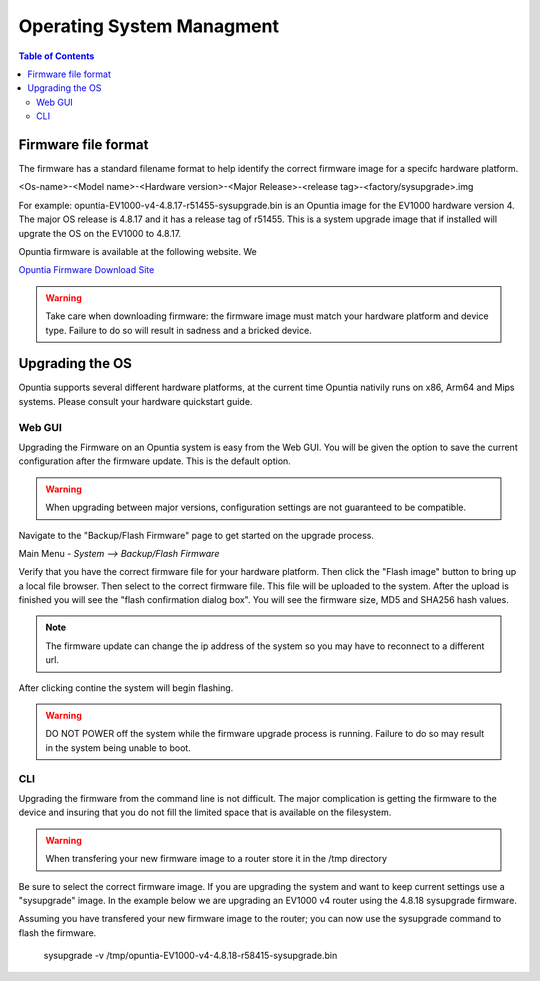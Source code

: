 ==========================
Operating System Managment
==========================

.. contents:: Table of Contents

Firmware file format
--------------------

The firmware has a standard filename format to help identify the correct firmware image for a specifc hardware platform.

<Os-name>-<Model name>-<Hardware version>-<Major Release>-<release tag>-<factory/sysupgrade>.img 

For example: opuntia-EV1000-v4-4.8.17-r51455-sysupgrade.bin is an Opuntia image for the EV1000 hardware version 4. The major 
OS release is 4.8.17 and it has a release tag of r51455. This is a system upgrade image that if installed will upgrate the 
OS on the EV1000 to 4.8.17.

Opuntia firmware is available at the following website. We  

`Opuntia Firmware Download Site <http://router-updates.imagestream.com/opuntia/>`_ 

.. warning:: Take care when downloading firmware: the firmware image must match your hardware platform and device type. Failure to do so will result in sadness and a bricked device.


Upgrading the OS 
----------------

Opuntia supports several different hardware platforms, at the current time Opuntia nativily runs on x86, Arm64 and Mips 
systems. Please consult your hardware quickstart guide.

Web GUI
#######

Upgrading the Firmware on an Opuntia system is easy from the Web GUI. You will be given the option to save the current 
configuration after the firmware update. This is the default option. 

.. warning:: When upgrading between major versions, configuration settings are not guaranteed to be compatible. 

Navigate to the "Backup/Flash Firmware" page to get started on the upgrade process. 

Main Menu - *System --> Backup/Flash Firmware*

.. image:: ../manual-images/System-Backup.png
  :width: 600
  :alt: The Backup/Restore and flash page

Verify that you have the correct firmware file for your hardware platform. Then click the "Flash image" button to bring up 
a local file browser. Then select to the correct firmware file. This file will be uploaded to the system. After the upload 
is finished you will see the "flash confirmation dialog box". You will see the firmware size, MD5 and SHA256 hash values. 

.. image:: ../manual-images/System-Backup-Flash-confirm.png
  :width: 600
  :alt: Screenshot of the firmware Flash confirmation page


.. note:: The firmware update can change the ip address of the system so you may have to reconnect to a different url. 

After clicking contine the system will begin flashing.

.. warning:: DO NOT POWER off the system while the firmware upgrade process is running. Failure to do so may result in the system being unable to boot.

.. image:: ../manual-images/System-Backup-flashing.png
  :width: 600
  :alt: Screenshot of the system flashing

CLI
###

Upgrading the firmware from the command line is not difficult. The major complication is getting the firmware to the 
device and insuring that you do not fill the limited space that is available on the filesystem.

.. warning:: When transfering your new firmware image to a router store it in the /tmp directory

Be sure to select the correct firmware image. If you are upgrading the system and want to keep current settings use a 
"sysupgrade" image. In the example below we are upgrading an EV1000 v4 router using the 4.8.18 sysupgrade firmware.  

Assuming you have transfered your new firmware image to the router; you can now use the sysupgrade command to flash the 
firmware. 

  sysupgrade -v /tmp/opuntia-EV1000-v4-4.8.18-r58415-sysupgrade.bin

